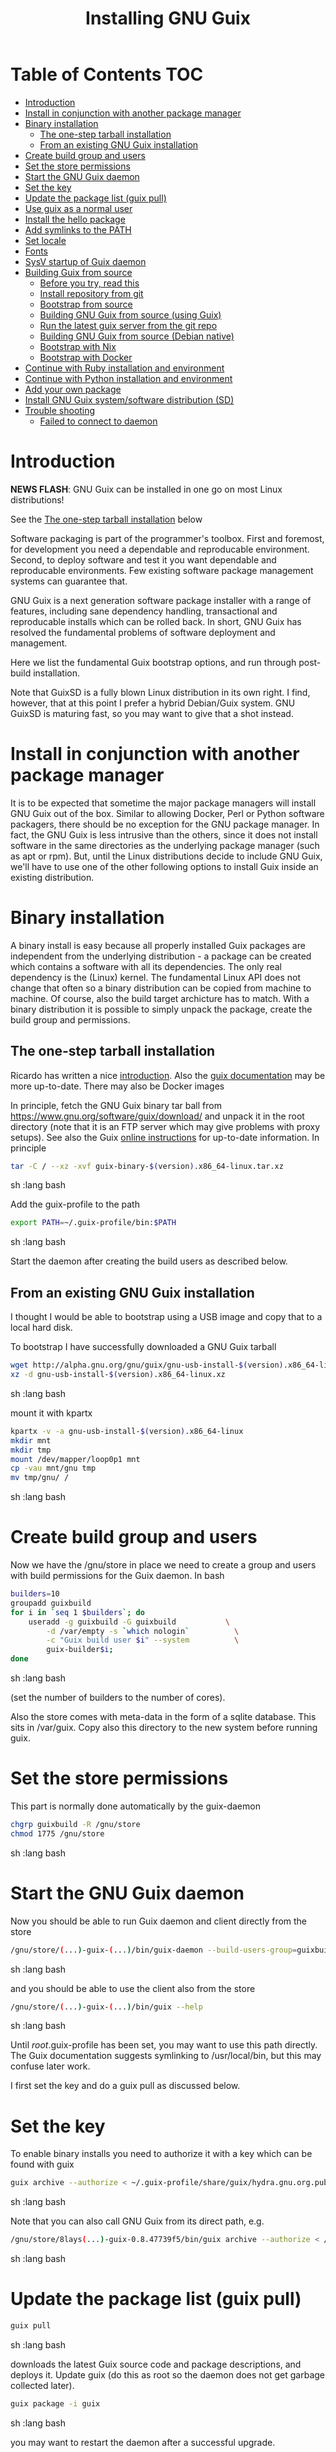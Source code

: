 #+TITLE: Installing GNU Guix

* Table of Contents                                                     :TOC:
 - [[#introduction][Introduction]]
 - [[#install-in-conjunction-with-another-package-manager][Install in conjunction with another package manager]]
 - [[#binary-installation][Binary installation]]
   - [[#the-one-step-tarball-installation][The one-step tarball installation]]
   - [[#from-an-existing-gnu-guix-installation][From an existing GNU Guix installation]]
 - [[#create-build-group-and-users][Create build group and users]]
 - [[#set-the-store-permissions][Set the store permissions]]
 - [[#start-the-gnu-guix-daemon][Start the GNU Guix daemon]]
 - [[#set-the-key][Set the key]]
 - [[#update-the-package-list-guix-pull][Update the package list (guix pull)]]
 - [[#use-guix-as-a-normal-user][Use guix as a normal user]]
 - [[#install-the-hello-package][Install the hello package]]
 - [[#add-symlinks-to-the-path][Add symlinks to the PATH]]
 - [[#set-locale][Set locale]]
 - [[#fonts][Fonts]]
 - [[#sysv-startup-of-guix-daemon][SysV startup of Guix daemon]]
 - [[#building-guix-from-source][Building Guix from source]]
   - [[#before-you-try-read-this][Before you try, read this]]
   - [[#install-repository-from-git][Install repository from git]]
   - [[#bootstrap-from-source][Bootstrap from source]]
   - [[#building-gnu-guix-from-source-using-guix][Building GNU Guix from source (using Guix)]]
   - [[#run-the-latest-guix-server-from-the-git-repo][Run the latest guix server from the git repo]]
   - [[#building-gnu-guix-from-source-debian-native][Building GNU Guix from source (Debian native)]]
   - [[#bootstrap-with-nix][Bootstrap with Nix]]
   - [[#bootstrap-with-docker][Bootstrap with Docker]]
 - [[#continue-with-ruby-installation-and-environment][Continue with Ruby installation and environment]]
 - [[#continue-with-python-installation-and-environment][Continue with Python installation and environment]]
 - [[#add-your-own-package][Add your own package]]
 - [[#install-gnu-guix-systemsoftware-distribution-sd][Install GNU Guix system/software distribution (SD)]]
 - [[#trouble-shooting][Trouble shooting]]
   - [[#failed-to-connect-to-daemon][Failed to connect to daemon]]

* Introduction

*NEWS FLASH*: GNU Guix can be installed in one go on most Linux distributions!

See the [[#the-one-step-tarball-installation][The one-step tarball installation]] below

Software packaging is part of the programmer's toolbox. First and
foremost, for development you need a dependable and reproducable
environment. Second, to deploy software and test it you want
dependable and reproducable environments.  Few existing software
package management systems can guarantee that.

GNU Guix is a next generation software package installer with a range
of features, including sane dependency handling, transactional and
reproducable installs which can be rolled back. In short, GNU Guix has
resolved the fundamental problems of software deployment and
management.

Here we list the fundamental Guix bootstrap options, and run through
post-build installation.

Note that GuixSD is a fully blown Linux distribution in its own right.
I find, however, that at this point I prefer a hybrid Debian/Guix
system. GNU GuixSD is maturing fast, so you may want to give that a
shot instead.

* Install in conjunction with another package manager

It is to be expected that sometime the major package managers will
install GNU Guix out of the box. Similar to allowing Docker, Perl or
Python software packagers, there should be no exception for the GNU
package manager. In fact, the GNU Guix is less intrusive than the
others, since it does not install software in the same directories as
the underlying package manager (such as apt or rpm). But, until the
Linux distributions decide to include GNU Guix, we'll have to use one
of the other following options to install Guix inside an existing
distribution.

* Binary installation

A binary install is easy because all properly installed Guix packages
are independent from the underlying distribution - a package can be
created which contains a software with all its dependencies. The only
real dependency is the (Linux) kernel. The fundamental Linux API does
not change that often so a binary distribution can be copied from
machine to machine. Of course, also the build target archicture has to
match.  With a binary distribution it is possible to simply unpack the
package, create the build group and permissions.

** The one-step tarball installation

Ricardo has written a nice [[http://elephly.net/posts/2015-06-21-getting-started-with-guix.html][introduction]]. Also the [[https://www.gnu.org/software/guix/download/][guix documentation]]
may be more up-to-date. There may also be Docker images

In principle, fetch the GNU Guix binary tar ball from
https://www.gnu.org/software/guix/download/ and unpack it in the root
directory (note that it is an FTP server which may give problems with
proxy setups). See also the Guix [[https://www.gnu.org/software/guix/manual/html_node/Binary-Installation.html][online instructions]] for up-to-date
information. In principle

#+begin_src sh   :lang bash
    tar -C / --xz -xvf guix-binary-$(version).x86_64-linux.tar.xz
#+end_src sh   :lang bash

Add the guix-profile to the path

#+begin_src sh   :lang bash
    export PATH=~/.guix-profile/bin:$PATH
#+end_src sh   :lang bash

Start the daemon after creating the
build users as described below.

** From an existing GNU Guix installation

I thought I would be able to bootstrap using a USB image and copy
that to a local hard disk.

To bootstrap I have successfully downloaded a GNU Guix tarball

#+begin_src sh   :lang bash
    wget http://alpha.gnu.org/gnu/guix/gnu-usb-install-$(version).x86_64-linux.xz
    xz -d gnu-usb-install-$(version).x86_64-linux.xz
#+end_src sh   :lang bash

mount it with kpartx

#+begin_src sh   :lang bash
    kpartx -v -a gnu-usb-install-$(version).x86_64-linux
    mkdir mnt
    mkdir tmp
    mount /dev/mapper/loop0p1 mnt
    cp -vau mnt/gnu tmp
    mv tmp/gnu/ /
#+end_src sh   :lang bash

* Create build group and users

Now we have the /gnu/store in place we need to create a group and
users with build permissions for the Guix daemon. In bash

#+begin_src sh   :lang bash
    builders=10
    groupadd guixbuild
    for i in `seq 1 $builders`; do
        useradd -g guixbuild -G guixbuild           \
            -d /var/empty -s `which nologin`          \
            -c "Guix build user $i" --system          \
            guix-builder$i;
    done
#+end_src sh   :lang bash

(set the number of builders to the number of cores).

Also the store comes with meta-data in the form of a sqlite
database. This sits in /var/guix. Copy also this directory to the new
system before running guix.

* Set the store permissions

This part is normally done automatically by the guix-daemon

#+begin_src sh   :lang bash
    chgrp guixbuild -R /gnu/store
    chmod 1775 /gnu/store
#+end_src sh   :lang bash

* Start the GNU Guix daemon

Now you should be able to run Guix daemon and client directly from the store

#+begin_src sh   :lang bash
    /gnu/store/(...)-guix-(...)/bin/guix-daemon --build-users-group=guixbuild
#+end_src sh   :lang bash

and you should be able to use the client also from the store

#+begin_src sh   :lang bash
    /gnu/store/(...)-guix-(...)/bin/guix --help
#+end_src sh   :lang bash

Until /root/.guix-profile has been set, you may want to use this path directly.
The Guix documentation suggests symlinking to /usr/local/bin, but this may confuse
later work.

I first set the key and do a guix pull as discussed below.

* Set the key

To enable binary installs you need to authorize it with a key which can
be found with guix

#+begin_src sh   :lang bash
  guix archive --authorize < ~/.guix-profile/share/guix/hydra.gnu.org.pub
#+end_src sh   :lang bash

Note that you can also call GNU Guix from its direct path, e.g.

#+begin_src sh   :lang bash
  /gnu/store/8lays(...)-guix-0.8.47739f5/bin/guix archive --authorize < /gnu/store/8lay(...)-guix-0.8.47739f5/share/guix/hydra.gnu.org.pub
#+end_src sh   :lang bash

* Update the package list (guix pull)

#+begin_src sh   :lang bash
   guix pull
#+end_src sh   :lang bash

downloads the latest Guix source code and package descriptions, and
deploys it.  Update guix (do this as root so the daemon does not get
garbage collected later).

#+begin_src sh   :lang bash
   guix package -i guix
#+end_src sh   :lang bash

you may want to restart the daemon after a successful upgrade.

* Use guix as a normal user

As a normal user you can now install software (see below install the
hello package). Guix will ask you to install a dir for the user in
/var/guix/profiles/per-user/. As root

: mkdir /var/guix/profiles/per-user/pjotr
: chown pjotr /var/guix/profiles/per-user/pjotr

Now run guix the first time from the store (using the path that the
root version of guix has) and install guix client itself

: su pjotr
: /gnu/store/(...)guix(...)/bin/guix package -i guix

and update the path

: export PATH=$HOME/.guix-profile/bin:$PATH
: which guix

* Install the hello package

#+begin_src sh   :lang bash
  guix package -i hello

    The following package will be installed:
      hello-2.9    out     /gnu/store/yfipxvqnibw17ncp4c828hhcwsbxc3d7-hello-2.9
    The following file will be downloaded:
      /gnu/store/yfipxvqnibw17ncp4c828hhcwsbxc3d7-hello-2.9
    found valid signature for '/gnu/store/yfipxvqnibw17ncp4c828hhcwsbxc3d7-hello-2.9', from 'http://hydra.gnu.org/nar/yfipxvqnibw17ncp4c828hhcwsbxc3d7-hello-2.9'
    downloading `/gnu/store/yfipxvqnibw17ncp4c828hhcwsbxc3d7-hello-2.9' from `http://hydra.gnu.org/nar/yfipxvqnibw17ncp4c828hhcwsbxc3d7-hello-2.9' (0.2 MiB installed)...
    http://hydra.gnu.org/nar/yfipxvqnibw17ncp4c828hhcwsbxc3d7-hello-2.9       43.0 KiB transferred2 packages in profile
#+end_src sh   :lang bash

did a binary install of the hello package. A symlink was created in
~/.guix-profile/bin/ pointing to
/gnu/store/yfipxvqnibw17ncp4c828hhcwsbxc3d7-hello-2.9/bin/hello.

Note that you have the great luxury of interrupting GNU Guix at any
point during build and installation. That is because it is TRANSACTION
SAFE!

Another luxury is that you can copy packages from one dir/machine to
another. It is SAFE because each package is isolated from
another. Note: you may need to copy the dependencies too.

* Add symlinks to the PATH

After adding to the path

#+begin_src sh   :lang bash
  export PATH=$HOME/.guix-profile/bin:$PATH
#+end_src sh   :lang bash

we can run

#+begin_src sh   :lang bash
  hello

    Hello, world!
#+end_src sh   :lang bash

Since GNU Guix development revolves around guile (the Scheme programming language) and emacs, let us
install

#+begin_src sh   :lang bash
  guix package -i guile
  guix package -i emacs
#+end_src sh   :lang bash

in both cases I got a successful install for guile and emacs.

To build a package from source, checkout the repository with git and run

#+begin_src sh   :lang bash
  ./pre-inst-env guix build hello
#+end_src sh   :lang bash

downloaded a few more packages for building and compiled a new hello. This time with a different
path, presumably because these are different dependencies. This we can check:

#+begin_src sh   :lang bash
  guix gc --references $(guix build hello)

    /gnu/store/1qf4rsznfhvdis39jzdmx0dfjy2jwzgz-gcc-4.8.3-lib
    /gnu/store/scmy8hnpccld0jszbgdw5csdc9z8f9jf-glibc-2.19
    /gnu/store/yfipxvqnibw17ncp4c828hhcwsbxc3d7-hello-2.9
#+end_src sh   :lang bash

To get the other one

#+begin_src sh   :lang bash
  guix gc --references /gnu/store/77dzhv9yx5x2rq370swp8scsps961pj6-hello-2.9

    /gnu/store/3h38sfay2f02rk4i768ci8xabl706rf9-glibc-2.20
    /gnu/store/px5ks6hyjszqp269l9b91354zjclv6c2-gcc-4.8.3-lib
    /gnu/store/77dzhv9yx5x2rq370swp8scsps961pj6-hello-2.9
#+end_src sh   :lang bash

And you can tell that the dependencies are not the same. It gets better. You can list the
build depencies too

#+begin_src sh   :lang bash
  guix gc --requisites /gnu/store/77dzhv9yx5x2rq370swp8scsps961pj6-hello-2.9

    /gnu/store/2sflarfdfpcjkywy4hwknwrwxmx4rrhi-glibc-2.20-locales
    /gnu/store/px5ks6hyjszqp269l9b91354zjclv6c2-gcc-4.8.3-lib
    /gnu/store/3h38sfay2f02rk4i768ci8xabl706rf9-glibc-2.20
    /gnu/store/77dzhv9yx5x2rq370swp8scsps961pj6-hello-2.9
#+end_src sh   :lang bash

How many package managers can achieve that?

* Set locale

If you see the message

   warning: failed to install locale: Invalid argument

it means your locale needs to be found. Guix comes with a small locale
database

#+begin_src sh   :lang bash
   guix package -i glibc-utf8-locales
#+end_src sh   :lang bash

and add more locales with local glibc support

#+begin_src sh   :lang bash
   guix package -i glibc-locales
#+end_src sh   :lang bash

Set the GUIX_LOCPATH

#+begin_src sh   :lang bash
    export GUIX_LOCPATH=$HOME/.guix-profile/lib/locale
#+end_src sh   :lang bash

Choose one from

#+begin_src sh   :lang bash
   ls $GUIX_LOCPATH/2.22/
   export LC_ALL=en_US.UTF-8
#+end_src sh   :lang bash

Alternatively set the LOCPATH to that of your underlying
distribution - though incompatibilities may exist.

* Fonts

When installing fonts they end up in ~/.guix-profile/share/fonts.

The fontconfig package contains utitilies that help sort font
issues. E.g.

: fc-list

will show the fonts in scope which tend to be the underlying
distribution's.

The majority of graphical applications uses Fontconfig to locate and
load font and perform X11-client-side rendering.  Guix's ddress@hidden
package looks for fonts in the user's profile by default, so you have
to install them there.

FIXME: but actually Fontconfig's cache will have the host distro's
fonts listed, so maybe this is not a problem?

Please drop this as ~/.config/fontconfig/fonts.conf:

<fontconfig><dir>/run/current-system/profile/share/fonts</dir></fontconfig>

Probably the most comprehensive description of fonts can be found
[[http://xpt.sourceforge.net/techdocs/nix/x/fonts/xf21-XOrgFontConfiguration/single/][here]]. With GNU Guix the relevant dirs will be found in ~/.guix-profile.

* SysV startup of Guix daemon

Guix comes with a script for systemd. For SysV's startup I use /etc/init.d/guix-daemon which
looks like

#+begin_src sh   :lang bash
#!/bin/sh
### BEGIN INIT INFO
# Provides:          guix-daemon
# Required-Start:    mountdevsubfs
# Required-Stop:
# Should-Start:
# Should-Stop:
# X-Start-Before:
# X-Stop-After:
# Default-Start:     2 3 4 5
# Default-Stop:      0 1 6
### END INIT INFO

SCRIPTNAME=/etc/init.d/guix-daemon

. /lib/lsb/init-functions

[ -x /root/.guix-profile/bin/guix-daemon ] || exit 0

do_start()
{
        # /root/.guix-profile/bin/guix-daemon --build-users-group=guixbuild 2>/dev/null || return 2
        /root/.guix-profile/bin/guix-daemon --build-users-group=guixbuild 2> /var/log/guix.log &
}

case "$1" in
  start)
        log_action_begin_msg "Setting up GNU Guix daemon"
        do_start
        case "$?" in
                0|1) log_action_end_msg 0 ;;
                2) log_action_end_msg 1 ;;
        esac
        ;;
  stop|restart|force-reload|status)
        log_action_begin_msg "Killing GNU Guix daemon"
        killall guix-daemon
        ;;
  *)
        echo "Usage: $SCRIPTNAME start" >&2
        exit 3
        ;;
esac
#+end_src sh   :lang bash

and (on Debian)

: update-rc.d guix-daemon defaults

* Building Guix from source
** Before you try, read this

Note that above guix tarball binary installation is by far the easiest
if your package manager does not support Guix by default. Every
distribution contains its own dependencies which may interfere with a
Guix source install. But then, some of us are more adventurous than
others and you may need the git tree to package new software and work
on reproducible builds.

** Install repository from git

Use one of https://savannah.gnu.org/git/?group=guix and clone with
sub modules:

: git clone --recurse git://git.savannah.gnu.org/guix.git

when updating

: git pull --recurse-submodules git-URI

** Bootstrap from source

Bootstrapping from source, after checking out the git Guix source tree
can be surprisingly tricky because of the build dependencies. Your
mileage may vary, but currently I recommend starting from the tar-ball
install described above instead and build Guix using Guix tools (in
the next section).

For building from source I found it to be important to make sure not to
*mix* Guix and native dependencies. Also make sure you are using the
proper localstatedir.

** Building GNU Guix from source (using Guix)

This is my recommended route for building from source.

You can re-build and re-install Guix using a system that already runs Guix.
To do so (copied from the Guix README). After the binary tar install
described above:

*** Install the dependencies and build tools using Guix:

Display the search paths and set them, e.g.

#+begin_src sh   :lang bash
guix package --search-paths
export PATH="$HOME/.guix-profile/bin:$HOME/.guix-profile/sbin"
export INFOPATH="$HOME/.guix-profile/share/info"
#+end_src sh   :lang bash

Optional: are we on the latest versions?

#+begin_src sh   :lang bash
guix pull
#+end_src sh   :lang bash

If 'guix pull' fails or messes up, see trouble shooting in
[[HACKING.org]].

Note that if you want full isolation you may want to use 'guix
environment', but here we opt for the lazy version. E.g.

#+begin_src sh   :lang bash
   guix package --install autoconf automake bzip2 gcc-toolchain gettext \
                          guile libgcrypt pkg-config sqlite m4 make
#+end_src sh   :lang bash

I also run

#+begin_src sh   :lang bash
    guix package --install grep sed texinfo graphviz \
      binutils coreutils xz tar findutils gawk git
#+end_src sh   :lang bash

which may be used during build time.

In fact, I create a special (isolated) build profile using -p and add
that to the PATH instead. I use -p $HOME/opt/guix-build-system so the
full thing becomes (with some additional tools I use)

#+begin_src sh   :lang bash
   mkdir $HOME/opt
   guix package -p $HOME/opt/guix-build-system --install autoconf \
      automake bzip2 gcc-toolchain gettext guile libgcrypt \
      pkg-config sqlite m4 make grep sed texinfo graphviz bash \
      help2man binutils coreutils xz tar findutils gawk git less \
      time which diffutils vim help2man
   export PATH=$HOME/opt/guix-build-system/bin:$PATH
   guix package -p ~/opt/guix-build-system --search-paths
#+end_src sh   :lang bash

Note: hydra can be slow when many people are using it. The download
should become faster in the near future (it is designed for scalability and
GNU Guix is getting new hardware).

***  Set the Guix environment variables

Guix recommends you to set during the package installation process: ACLOCAL_PATH, CPATH, LIBRARY_PATH, PKG_CONFIG_PATH

You can view the environment variable definitions Guix recommends with

: guix package --search-paths

or when using a profile

: guix package -p ~/opt/guix-build-system --search-paths

To get rid of the LOCALE errors, do something like

#+begin_src sh   :lang bash
export GUIX_LOCPATH=$HOME/.guix-profile/lib/locale
export LC_ALL=en_US.utf8
#+end_src sh   :lang bash

Mine are for the build system

#+begin_src sh   :lang bash
export PATH="$HOME/opt/guix-build-system/bin:$HOME/opt/guix-build-system/sbin"
export INFOPATH="$HOME/opt/guix-build-system/share/info"
export PKG_CONFIG_PATH="$HOME/opt/guix-build-system/lib/pkgconfig"
export GUILE_LOAD_COMPILED_PATH="$HOME/opt/guix-build-system/lib/guile/2.0/ccache"
export C_INCLUDE_PATH="$HOME/opt/guix-build-system/include"
export CPLUS_INCLUDE_PATH="$HOME/opt/guix-build-system/include"
export LIBRARY_PATH="$HOME/opt/guix-build-system/lib"
export ACLOCAL_PATH="$HOME/opt/guix-build-system/share/aclocal"
#+end_src sh   :lang bash

*** Check before build

Make sure the path is pointing to the build path

#+begin_src sh   :lang bash
which env
#+end_src sh   :lang bash

should give

#+begin_src sh   :lang bash
/home/wrk/opt/guix-build-system/bin/env
#+end_src sh   :lang bash

*** And build it

Re-run the 'configure' script passing it the option
'--with-libgcrypt-prefix=$HOME/.guix-profile/', as well as
'--localstatedir=/somewhere', where '/somewhere' is the
'localstatedir' value of the currently installed Guix (failing to do
that would lead the new Guix to consider the store to be
empty!). E.g.,


#+begin_src sh   :lang bash
./configure --with-libgcrypt-prefix=$HOME/opt/guix-build-system \
  --localstatedir=/var
#+end_src sh   :lang bash

If that did not work try recreating configure with bootstrap

#+begin_src sh   :lang bash
./bootstrap
./configure --with-libgcrypt-prefix=$HOME/opt/guix-build-system --localstatedir=/var
#+end_src

Run `make' (and optionally `make check') every time you change something in the
repository. Make can do parallel builds so for 4 cores

: make clean ; time make -j 4

which builds on my machine in

: real    1m23.808s
: user    3m35.616s
: sys     0m1.624s

Those cores get used well!

*** Troubleshooting

If you encounter problems at this stage, for example a missing
autoreconf, it is probably because the PATHs have not been set
correctly. Do not mix in paths from the underlying Linux
distribution. They should show cleanly what

: guix package -p ~/opt/guix-build-system --search-paths

suggests! Maybe check

: set|grep guix

should show the same environment.

*** And run it

You may want to avoid "make install" since it will probably install the guix
binaries in /usr and you can run it in the source dir with

#+begin_src sh   :lang bash
    ./pre-inst-env guix package -A ruby
      ruby    1.8.7-p374      out     gnu/packages/ruby.scm:156:2
      ruby    2.1.8   out     gnu/packages/ruby.scm:123:2
      ruby    2.2.4   out     gnu/packages/ruby.scm:104:2
      ruby    2.3.0   out     gnu/packages/ruby.scm:47:2
      ruby-activesupport      4.2.4   out     gnu/packages/ruby.scm:2466:2
      (... 137 more gems as per Feb 2016 ...)
#+end_src sh   :lang bash

At this point check whether the database path (localstatedir) was correct by checking
what packages it can find and what packages you have installed with

#+begin_src sh   :lang bash
    ./pre-inst-env guix package -I
#+end_src sh   :lang bash

And you can upgrade GNU Guix itself to the latest and greatest with

#+begin_src sh   :lang bash
    ./pre-inst-env guix package -i guix
#+end_src sh   :lang bash

Now you may want to make sure the PATH only points to $HOME/.guix-profile/bin
or, at least, that it comes first.

#+begin_src sh   :lang bash
  export PATH=$HOME/.guix-profile/bin:/usr/bin:/bin
  set|grep guix
#+end_src sh   :lang bash

** Run the latest guix server from the git repo

If you get something like "error while loading shared libraries:
libsqlite3.so.0: cannot open shared object file: No such file or
directory" you may want to add the LD_LIBRARY_PATH to run the server
after setting up the paths suggested by 'guix package --search-paths'.

#+begin_src sh   :lang bash
env LD_LIBRARY_PATH=$LIBRARY_PATH ./guix-daemon --build-users-group=guixbuild
#+end_src sh   :lang bash

** Building GNU Guix from source (Debian native)

Before autumn 2014, I was not successful in installing GNU Guix from
source, in fact, to get GNU Guix running on Debian proved surprisingly
hard. But with Guix 0.7 I got a working installation on Debian
(building from the source tarball using Debian packages) and David and
I created the first Ruby package in September 2014.

: Even so, the recommended route is bootstrapping Guix from Guix in
: Debian (see above section).

To do a Debian install make sure to remove all references to guix in
the PATH and other settings. Use the full native dependencies too
bootstrap from source. I.e.

#+begin_src sh   :lang bash
  export BASH=/bin/bash
  export PATH=/usr/local/bin:/usr/bin:/bin
  set|grep -i guix
#+end_src sh   :lang bash

With guix 0.7 and 0.8 I have built from source on Debian.

#+begin_src sh   :lang bash
  which guix
      /usr/local/bin/guix

  guix --version
    guix (GNU Guix) 0.8
#+end_src sh   :lang bash

NOTE: When upgrading guix through guix (i.e., 'guix package -i guix')
make sure the same metadata is seen by the new daemon! The old one may
be using the /usr/local prefix, so the metadata will be in
/usr/local/var/guix while the new one may expect the data in
/var/guix. A symlink may solve it.

** Bootstrap with Nix

No longer supported. It is possible to reintroduce a Nix
package for GNU Guix, but the binary installer is just as convenient.

** Bootstrap with Docker

Docker allows isolation of packages. For installing Docker follow the
instructions on http://www.docker.com/. Docker should play well with
Guix, though I have not tried it (yet). There is a description of a
Docker install [[https://github.com/wurmlab/Dockerfiles/tree/master/guix][online]].

The store /gnu/store can be mounted inside a Docker image. This not
only allows sharing packages between docker images, but also gives the
perspective of using Docker for bootstrapping Guix.

Note that Guix comes with its own container manager built-in. So you
may not need Docker after all.

* Continue with Ruby installation and environment

See [[https://github.com/pjotrp/guix-notes/blob/master/RUBY.org][GNU Guix Ruby]]

* Continue with Python installation and environment

See [[https://github.com/pjotrp/guix-notes/blob/master/PYTHON.org][GNU Guix Python]]

* Add your own package

See [[https://github.com/pjotrp/guix-notes/blob/master/HACKING.org][GNU Guix HACKING]]

* Install GNU Guix system/software distribution (SD)

See [[GuixSD.org]].
* Trouble shooting
** Failed to connect to daemon

If you get on a guix command

: guix package: error: failed to connect to `/var/guix/daemon-socket/socket': Connection refused

it means the daemon is not running.
